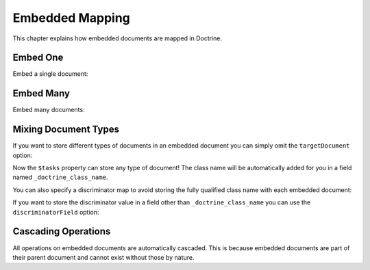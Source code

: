 Embedded Mapping
================

This chapter explains how embedded documents are mapped in
Doctrine.

Embed One
---------

Embed a single document:

.. configuration-block::

    .. code-block:: php

        <?php

        /** @Document */
        class User
        {
            // ...
    
            /** @EmbedOne(targetDocument="Address") */
            private $address;
    
            // ...
        }
    
        /** @EmbeddedDocument */
        class Address
        {
            // ...
        }

    .. code-block:: xml

        <?xml version="1.0" encoding="UTF-8"?>
        <doctrine-mongo-mapping xmlns="http://doctrine-project.org/schemas/odm/doctrine-mongo-mapping"
                        xmlns:xsi="http://www.w3.org/2001/XMLSchema-instance"
                        xsi:schemaLocation="http://doctrine-project.org/schemas/odm/doctrine-mongo-mapping
                        http://doctrine-project.org/schemas/odm/doctrine-mongo-mapping.xsd">
          <document name="Documents\User">
                <embed-one field="address" target-document="Address" />
          </document>
        </doctrine-mongo-mapping>

    .. code-block:: yaml

        User:
          type: document
          embedOne:
            address:
              targetDocument: Address

        Address:
          type: embeddedDocument
          
.. _embed_many:

Embed Many
----------

Embed many documents:

.. configuration-block::

    .. code-block:: php

        <?php

        /** @Document */
        class User
        {
            // ...
    
            /** @EmbedMany(targetDocument="Phonenumber") */
            private $phonenumbers = array();
    
            // ...
        }
    
        /** @EmbeddedDocument */
        class Phonenumber
        {
            // ...
        }

    .. code-block:: xml

        <?xml version="1.0" encoding="UTF-8"?>
        <doctrine-mongo-mapping xmlns="http://doctrine-project.org/schemas/odm/doctrine-mongo-mapping"
                        xmlns:xsi="http://www.w3.org/2001/XMLSchema-instance"
                        xsi:schemaLocation="http://doctrine-project.org/schemas/odm/doctrine-mongo-mapping
                        http://doctrine-project.org/schemas/odm/doctrine-mongo-mapping.xsd">
          <document name="Documents\User">
                <embed-many field="phonenumbers" target-document="Phonenumber" />
          </document>
        </doctrine-mongo-mapping>

    .. code-block:: yaml

        User:
          type: document
          embedMany:
            phonenumbers:
              targetDocument: Phonenumber

        Phonenumber:
          type: embeddedDocument
          
Mixing Document Types
---------------------

If you want to store different types of documents in an embedded
document you can simply omit the ``targetDocument`` option:

.. configuration-block::

    .. code-block:: php

        <?php

        /** @Document */
        class User
        {
            // ..
    
            /** @EmbedMany */
            private $tasks = array();
    
            // ...
        }

    .. code-block:: xml

        <embed-many field="tasks" />

    .. code-block:: yaml

        embedMany:
          tasks: ~

Now the ``$tasks`` property can store any type of document! The
class name will be automatically added for you in a field named
``_doctrine_class_name``.

You can also specify a discriminator map to avoid storing the fully
qualified class name with each embedded document:

.. configuration-block::

    .. code-block:: php

        <?php

        /** @Document */
        class User
        {
            // ..
    
            /**
             * @EmbedMany(
             *   discriminatorMap={
             *     "download"="DownloadTask",
             *     "build"="BuildTask"
             *   }
             * )
             */
            private $tasks = array();
    
            // ...
        }

    .. code-block:: xml

        <embed-many fieldName="tasks">
            <discriminator-map>
                <discriminator-mapping value="download" class="DownloadTask" />
                <discriminator-mapping value="build" class="BuildTask" />
            </discriminator-map>
        </embed-many>

    .. code-block:: yaml

        embedMany:
          tasks:
            discriminatorMap:
              download: DownloadTask
              build: BuildTask

If you want to store the discriminator value in a field other than
``_doctrine_class_name`` you can use the ``discriminatorField``
option:

.. configuration-block::

    .. code-block:: php

        <?php

        /** @Document */
        class User
        {
            // ..
    
            /**
             * @EmbedMany(discriminatorField="type")
             */
            private $tasks = array();
    
            // ...
        }

    .. code-block:: xml

        <embed-many fieldName="tasks">
            <discriminator-field name="type" />
        </embed-many>

    .. code-block:: yaml

        embedMany:
          tasks:
            discriminatorField: type

Cascading Operations
--------------------

All operations on embedded documents are automatically cascaded.
This is because embedded documents are part of their parent
document and cannot exist without those by nature.
